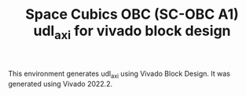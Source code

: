 #+TITLE: Space Cubics OBC (SC-OBC A1) udl_axi for vivado block design
#+PROPERTY: header-args:emacs-lisp :results silent

This environment generates udl_axi using Vivado Block Design.
It was generated using Vivado 2022.2.
